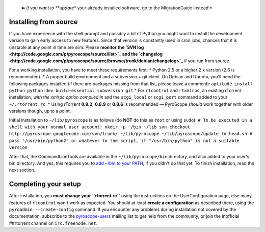     ➽ *If you want to **update** your already installed software, go to
    the MigrationGuide instead!*

Installing from source
======================

If you have experience with the shell prompt and possibly a bit of
Python you might want to install the development version to gain early
access to new features. Since that version is constantly used in cron
jobs, chances that it is unstable at any point in time are slim. Please
**monitor the `SVN
log <http://code.google.com/p/pyroscope/source/list>`_ and the
`changelog <http://code.google.com/p/pyroscope/source/browse/trunk/debian/changelog>`_**
if you run from source.

For a working installation, you have to meet these requirements first:
\* Python 2.5 or a higher 2.x version (2.6 is recommended). \* A proper
build environment and a subversion + git client. On Debian and Ubuntu,
you'll need the following packages installed (if there are packages
missing from that list, please leave a comment):
``aptitude install python python-dev build-essential subversion git`` \*
For ``rtcontrol`` and ``rtxmlrpc``, an existing rTorrent installation,
*with the xmlrpc option compiled in* and the ``scgi_local`` or
``scgi_port`` command added to your ``~/.rtorrent.rc``. \* Using
rTorrent **0.9.2**, **0.8.9** or **0.8.6** is recommended — PyroScope
*should* work together with older versions though, up to a point.

Initial installation to ``~/lib/pyroscope`` is as follows (do **NOT** do
this as ``root`` or using ``sudo``):
``# To be executed in a shell with your normal user account! mkdir -p ~/bin ~/lib svn checkout http://pyroscope.googlecode.com/svn/trunk/ ~/lib/pyroscope ~/lib/pyroscope/update-to-head.sh # pass "/usr/bin/python2" or whatever to the script, if "/usr/bin/python" is not a suitable version``

After that, the CommandLineTools are available in the
``~/lib/pyroscope/bin`` directory, and also added to your user's bin
directory. And yes, this requires you to `add ~/bin to your
PATH <http://linux.about.com/od/linux101/l/blnewbie3_1_4.htm>`_, if you
didn't do that yet. To finish installation, read the next section.

Completing your setup
=====================

After installation, you **must change your ``rtorrent.rc``** using the
instructions on the UserConfiguration page, else many features of
``rtcontrol`` won't work as expected. You should at least **create a
configuration** as described there, using the
``pyroadmin --create-config`` command. If you encounter any problems
during installation not covered by the documentation, subscribe to the
`pyroscope-users <http://groups.google.com/group/pyroscope-users>`_
mailing list to get help from the community, or join the inofficial
##rtorrent channel on ``irc.freenode.net``.
